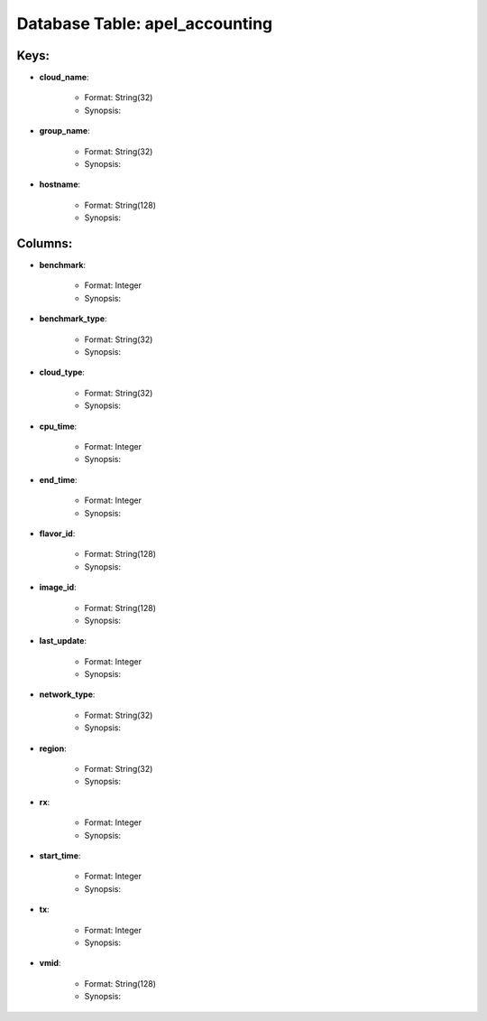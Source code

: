 .. File generated by /opt/cloudscheduler/utilities/schema_doc - DO NOT EDIT
..
.. To modify the contents of this file:
..   1. edit the template file ".../cloudscheduler/docs/schema_doc/tables/apel_accounting.yaml"
..   2. run the utility ".../cloudscheduler/utilities/schema_doc"
..

Database Table: apel_accounting
===============================



Keys:
^^^^^^^^

* **cloud_name**:

   * Format: String(32)
   * Synopsis:

* **group_name**:

   * Format: String(32)
   * Synopsis:

* **hostname**:

   * Format: String(128)
   * Synopsis:


Columns:
^^^^^^^^

* **benchmark**:

   * Format: Integer
   * Synopsis:

* **benchmark_type**:

   * Format: String(32)
   * Synopsis:

* **cloud_type**:

   * Format: String(32)
   * Synopsis:

* **cpu_time**:

   * Format: Integer
   * Synopsis:

* **end_time**:

   * Format: Integer
   * Synopsis:

* **flavor_id**:

   * Format: String(128)
   * Synopsis:

* **image_id**:

   * Format: String(128)
   * Synopsis:

* **last_update**:

   * Format: Integer
   * Synopsis:

* **network_type**:

   * Format: String(32)
   * Synopsis:

* **region**:

   * Format: String(32)
   * Synopsis:

* **rx**:

   * Format: Integer
   * Synopsis:

* **start_time**:

   * Format: Integer
   * Synopsis:

* **tx**:

   * Format: Integer
   * Synopsis:

* **vmid**:

   * Format: String(128)
   * Synopsis:

